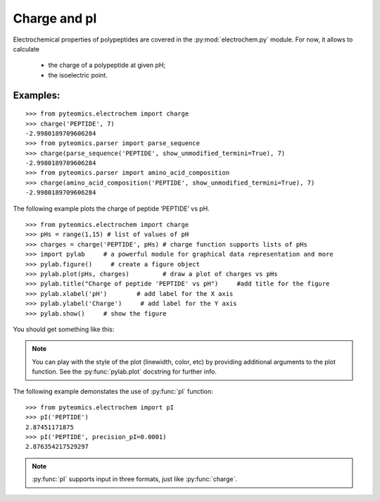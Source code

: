Charge and pI
=============

Electrochemical properties of polypeptides are covered in the
:py:mod:`electrochem.py` module.  For now, it allows to calculate

  *  the charge of a polypeptide at given pH;
  *  the isoelectric point.

Examples:
---------

::

        >>> from pyteomics.electrochem import charge
        >>> charge('PEPTIDE', 7)
        -2.9980189709606284
        >>> from pyteomics.parser import parse_sequence
        >>> charge(parse_sequence('PEPTIDE', show_unmodified_termini=True), 7)
        -2.9980189709606284
        >>> from pyteomics.parser import amino_acid_composition
        >>> charge(amino_acid_composition('PEPTIDE', show_unmodified_termini=True), 7)
        -2.9980189709606284

The following example plots the charge of peptide ‘PEPTIDE’ vs pH.
       
::

    >>> from pyteomics.electrochem import charge
    >>> pHs = range(1,15) # list of values of pH
    >>> charges = charge('PEPTIDE', pHs) # charge function supports lists of pHs
    >>> import pylab     # a powerful module for graphical data representation and more
    >>> pylab.figure()     # create a figure object
    >>> pylab.plot(pHs, charges)         # draw a plot of charges vs pHs
    >>> pylab.title("Charge of peptide 'PEPTIDE' vs pH")     #add title for the figure
    >>> pylab.xlabel('pH')        # add label for the X axis
    >>> pylab.ylabel('Charge')     # add label for the Y axis
    >>> pylab.show()     # show the figure

You should get something like this:

.. image:: charge_vs_pH.png

.. note::

    You can play with the style of the plot (linewidth, color, etc) by providing
    additional arguments to the plot function. See the :py:func:`pylab.plot`
    docstring for further info.

The following example demonstates the use of :py:func:`pI` function::

    >>> from pyteomics.electrochem import pI
    >>> pI('PEPTIDE')
    2.87451171875
    >>> pI('PEPTIDE', precision_pI=0.0001)
    2.876354217529297

.. note:: 

    :py:func:`pI` supports input in three formats, just like :py:func:`charge`.


